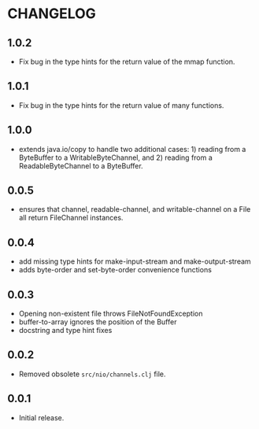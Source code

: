 #+STARTUP: hidestars showall
* CHANGELOG
** 1.0.2
   - Fix bug in the type hints for the return value of the mmap function.
** 1.0.1
   - Fix bug in the type hints for the return value of many functions.
** 1.0.0
   - extends java.io/copy to handle two additional cases: 1) reading
     from a ByteBuffer to a WritableByteChannel, and 2) reading from
     a ReadableByteChannel to a ByteBuffer.
** 0.0.5
   - ensures that channel, readable-channel, and writable-channel on a File all
     return FileChannel instances.
** 0.0.4
   - add missing type hints for make-input-stream and make-output-stream
   - adds byte-order and set-byte-order convenience functions
** 0.0.3
   - Opening non-existent file throws FileNotFoundException
   - buffer-to-array ignores the position of the Buffer
   - docstring and type hint fixes
** 0.0.2
   - Removed obsolete ~src/nio/channels.clj~ file.
** 0.0.1
   - Initial release.

